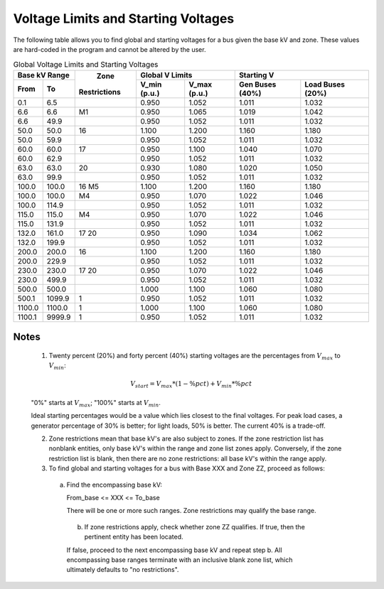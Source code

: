 .. _voltage-limits-and-starting-voltages:

************************************
Voltage Limits and Starting Voltages
************************************

The following table allows you to find global and starting voltages for a bus given the base kV and zone. These values are hard-coded in the program and cannot be altered by the user.

.. table:: Global Voltage Limits and Starting Voltages

  +---------+----------+--------------+-----------------------------+------------------------------------+
  |   Base kV Range    |              |      Global V Limits        |        Starting V                  |
  +---------+----------+    Zone      +--------------+--------------+-----------------+------------------+
  |  From   |    To    | Restrictions | V_min (p.u.) | V_max (p.u.) | Gen Buses (40%) | Load Buses (20%) |
  +=========+==========+==============+==============+==============+=================+==================+
  | 0.1     | 6.5      |              | 0.950        | 1.052        | 1.011           | 1.032            |
  +---------+----------+--------------+--------------+--------------+-----------------+------------------+
  | 6.6     | 6.6      | M1           | 0.950        | 1.065        | 1.019           | 1.042            |
  +---------+----------+--------------+--------------+--------------+-----------------+------------------+
  | 6.6     | 49.9     |              | 0.950        | 1.052        | 1.011           | 1.032            |
  +---------+----------+--------------+--------------+--------------+-----------------+------------------+
  | 50.0    | 50.0     | 16           | 1.100        | 1.200        | 1.160           | 1.180            |
  +---------+----------+--------------+--------------+--------------+-----------------+------------------+
  | 50.0    | 59.9     |              | 0.950        | 1.052        | 1.011           | 1.032            |
  +---------+----------+--------------+--------------+--------------+-----------------+------------------+
  | 60.0    | 60.0     | 17           | 0.950        | 1.100        | 1.040           | 1.070            |
  +---------+----------+--------------+--------------+--------------+-----------------+------------------+
  | 60.0    | 62.9     |              | 0.950        | 1.052        | 1.011           | 1.032            |
  +---------+----------+--------------+--------------+--------------+-----------------+------------------+
  | 63.0    | 63.0     | 20           | 0.930        | 1.080        | 1.020           | 1.050            |
  +---------+----------+--------------+--------------+--------------+-----------------+------------------+
  | 63.0    | 99.9     |              | 0.950        | 1.052        | 1.011           | 1.032            |
  +---------+----------+--------------+--------------+--------------+-----------------+------------------+
  | 100.0   | 100.0    | 16 M5        | 1.100        | 1.200        | 1.160           | 1.180            |
  +---------+----------+--------------+--------------+--------------+-----------------+------------------+
  | 100.0   | 100.0    | M4           | 0.950        | 1.070        | 1.022           | 1.046            |
  +---------+----------+--------------+--------------+--------------+-----------------+------------------+
  | 100.0   | 114.9    |              | 0.950        | 1.052        | 1.011           | 1.032            |
  +---------+----------+--------------+--------------+--------------+-----------------+------------------+
  | 115.0   | 115.0    | M4           | 0.950        | 1.070        | 1.022           | 1.046            |
  +---------+----------+--------------+--------------+--------------+-----------------+------------------+
  | 115.0   | 131.9    |              | 0.950        | 1.052        | 1.011           | 1.032            |
  +---------+----------+--------------+--------------+--------------+-----------------+------------------+
  | 132.0   | 161.0    | 17 20        | 0.950        | 1.090        | 1.034           | 1.062            |
  +---------+----------+--------------+--------------+--------------+-----------------+------------------+
  | 132.0   | 199.9    |              | 0.950        | 1.052        | 1.011           | 1.032            |
  +---------+----------+--------------+--------------+--------------+-----------------+------------------+
  | 200.0   | 200.0    | 16           | 1.100        | 1.200        | 1.160           | 1.180            |
  +---------+----------+--------------+--------------+--------------+-----------------+------------------+
  | 200.0   | 229.9    |              | 0.950        | 1.052        | 1.011           | 1.032            |
  +---------+----------+--------------+--------------+--------------+-----------------+------------------+
  | 230.0   | 230.0    | 17 20        | 0.950        | 1.070        | 1.022           | 1.046            |
  +---------+----------+--------------+--------------+--------------+-----------------+------------------+
  | 230.0   | 499.9    |              | 0.950        | 1.052        | 1.011           | 1.032            |
  +---------+----------+--------------+--------------+--------------+-----------------+------------------+
  | 500.0   | 500.0    |              | 1.000        | 1.100        | 1.060           | 1.080            |
  +---------+----------+--------------+--------------+--------------+-----------------+------------------+
  | 500.1   | 1099.9   | 1            | 0.950        | 1.052        | 1.011           | 1.032            |
  +---------+----------+--------------+--------------+--------------+-----------------+------------------+
  | 1100.0  | 1100.0   | 1            | 1.000        | 1.100        | 1.060           | 1.080            |
  +---------+----------+--------------+--------------+--------------+-----------------+------------------+
  | 1100.1  | 9999.9   | 1            | 0.950        | 1.052        | 1.011           | 1.032            |
  +---------+----------+--------------+--------------+--------------+-----------------+------------------+

Notes
=====

  1. Twenty percent (20%) and forty percent (40%) starting voltages are the percentages from :math:`V_{max}` to :math:`V_{min}`:

  .. math::

    V_{start} = V_{max} * (1 - \%pct)  + V_{min} * \%pct
  
  "0%" starts at :math:`V_{max}`; "100%" starts at :math:`V_{min}`.

  Ideal starting percentages would be a value which lies closest to the final voltages. For peak load cases, a generator percentage of 30% is better; for light loads, 50% is better. The current 40% is a trade-off.

  2. Zone restrictions mean that base kV's are also subject to zones. If the zone restriction list has nonblank entities, only base kV's within the range and zone list zones apply. Conversely, if the zone restriction list is blank, then there are no zone restrictions: all base kV's within the range apply.

  3. To find global and starting voltages for a bus with Base XXX and Zone ZZ, proceed as follows:
     
    a. Find the encompassing base kV:
       
       From_base  <= XXX <= To_base
       
       There will be one or more such ranges. Zone restrictions may qualify the base range.

     b. If zone restrictions apply, check whether zone ZZ qualifies. If true, then the pertinent entity has been located.

     If false, proceed to the next encompassing base kV and repeat step b. All encompassing base ranges terminate with an inclusive blank zone list, which ultimately defaults to "no restrictions".

     
